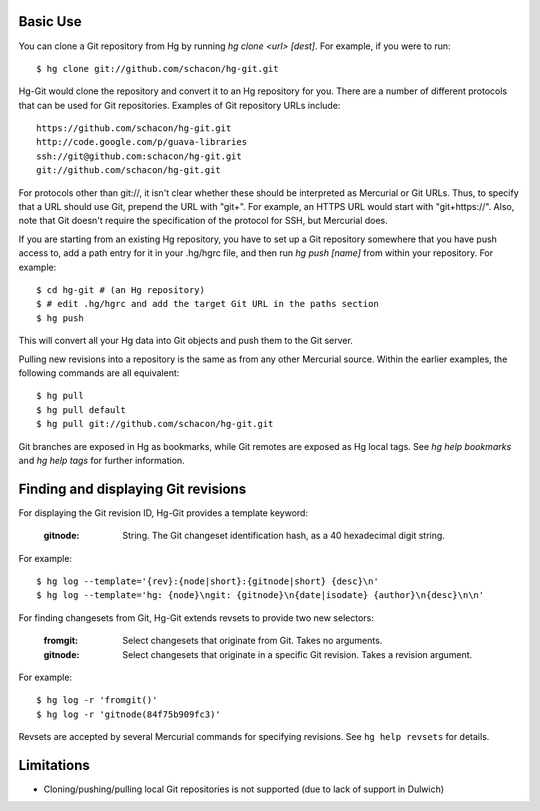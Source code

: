 Basic Use
---------

You can clone a Git repository from Hg by running `hg clone <url> [dest]`.
For example, if you were to run::

 $ hg clone git://github.com/schacon/hg-git.git

Hg-Git would clone the repository and convert it to an Hg repository for
you. There are a number of different protocols that can be used for Git
repositories. Examples of Git repository URLs include::

  https://github.com/schacon/hg-git.git
  http://code.google.com/p/guava-libraries
  ssh://git@github.com:schacon/hg-git.git
  git://github.com/schacon/hg-git.git

For protocols other than git://, it isn't clear whether these should be
interpreted as Mercurial or Git URLs. Thus, to specify that a URL should
use Git, prepend the URL with "git+". For example, an HTTPS URL would
start with "git+https://". Also, note that Git doesn't require the
specification of the protocol for SSH, but Mercurial does.

If you are starting from an existing Hg repository, you have to set up a
Git repository somewhere that you have push access to, add a path entry
for it in your .hg/hgrc file, and then run `hg push [name]` from within
your repository. For example::

 $ cd hg-git # (an Hg repository)
 $ # edit .hg/hgrc and add the target Git URL in the paths section
 $ hg push

This will convert all your Hg data into Git objects and push them to the
Git server.

Pulling new revisions into a repository is the same as from any other
Mercurial source. Within the earlier examples, the following commands are
all equivalent::

 $ hg pull
 $ hg pull default
 $ hg pull git://github.com/schacon/hg-git.git

Git branches are exposed in Hg as bookmarks, while Git remotes are exposed
as Hg local tags.  See `hg help bookmarks` and `hg help tags` for further
information.

Finding and displaying Git revisions
------------------------------------

For displaying the Git revision ID, Hg-Git provides a template keyword:

  :gitnode: String.  The Git changeset identification hash, as a 40 hexadecimal
    digit string.

For example::

  $ hg log --template='{rev}:{node|short}:{gitnode|short} {desc}\n'
  $ hg log --template='hg: {node}\ngit: {gitnode}\n{date|isodate} {author}\n{desc}\n\n'

For finding changesets from Git, Hg-Git extends revsets to provide two new
selectors:

  :fromgit: Select changesets that originate from Git. Takes no arguments.
  :gitnode: Select changesets that originate in a specific Git revision. Takes
    a revision argument.

For example::

  $ hg log -r 'fromgit()'
  $ hg log -r 'gitnode(84f75b909fc3)'

Revsets are accepted by several Mercurial commands for specifying revisions.
See ``hg help revsets`` for details.

Limitations
-----------

- Cloning/pushing/pulling local Git repositories is not supported (due to
  lack of support in Dulwich)
